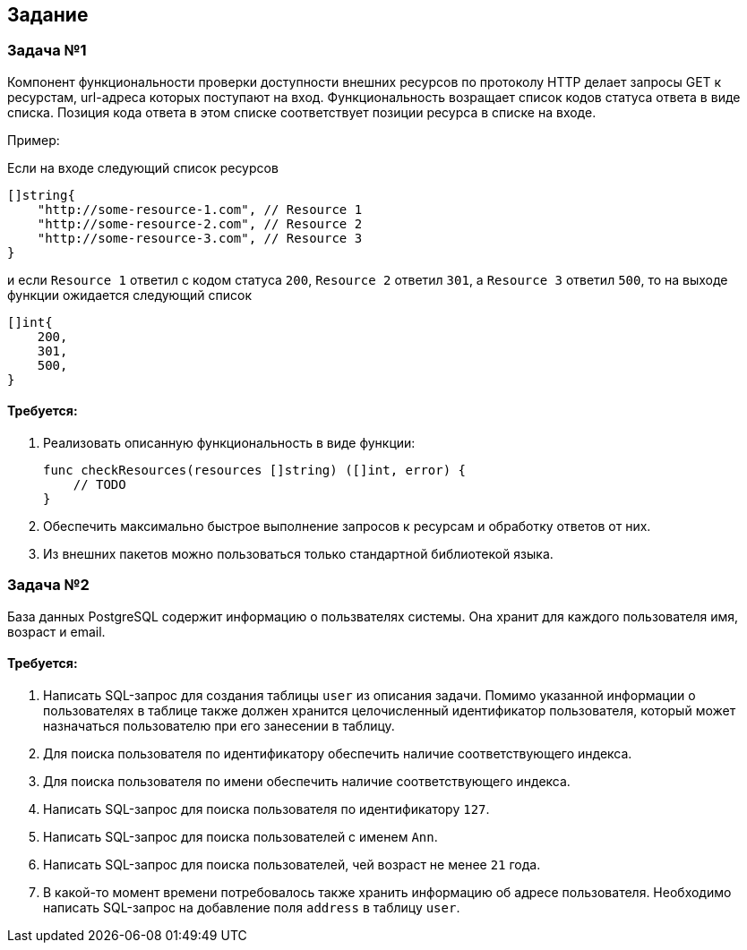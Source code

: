 == Задание ==


=== Задача №1 ===

Компонент функциональности проверки доступности внешних ресурсов по протоколу HTTP делает запросы GET к ресурстам, url-адреса которых поступают на вход. Функциональность возращает список кодов статуса ответа в виде списка. Позиция кода ответа в этом списке соответствует позиции ресурса в списке на входе.

Пример:

Если на входе следующий список ресурсов 

[,go]
....
[]string{
    "http://some-resource-1.com", // Resource 1
    "http://some-resource-2.com", // Resource 2
    "http://some-resource-3.com", // Resource 3
}
....

и если `Resource 1` ответил c кодом статуса `200`, `Resource 2` ответил `301`, а `Resource 3` ответил `500`, то на выходе функции ожидается следующий список

[,go]
....
[]int{
    200,
    301,
    500,
}
....

==== Требуется: ====

1. Реализовать описанную функциональность в виде функции:
+
[,go]
....
func checkResources(resources []string) ([]int, error) { 
    // TODO
}
....
+
2. Обеспечить максимально быстрое выполнение запросов к ресурсам и обработку ответов от них.
3. Из внешних пакетов можно пользоваться только стандартной библиотекой языка.


=== Задача №2 ===

База данных PostgreSQL содержит информацию о пользвателях системы. Она хранит для каждого пользователя имя, возраст и email.

==== Требуется: ====

1. Написать SQL-запрос для создания таблицы `user` из описания задачи. Помимо указанной информации о пользователях в таблице также должен хранится целочисленный идентификатор пользователя, который может назначаться пользователю при его занесении в таблицу.

2. Для поиска пользователя по идентификатору обеспечить наличие соответствующего индекса.

3. Для поиска пользователя по имени обеспечить наличие соответствующего индекса.

4. Написать SQL-запрос для поиска пользователя по идентификатору `127`.

5. Написать SQL-запрос для поиска пользователей с именем `Ann`.

6. Написать SQL-запрос для поиска пользователей, чей возраст не менее `21` года.

7. В какой-то момент времени потребовалось также хранить информацию об адресе пользователя. Необходимо написать SQL-запрос на добавление поля `address` в таблицу `user`.